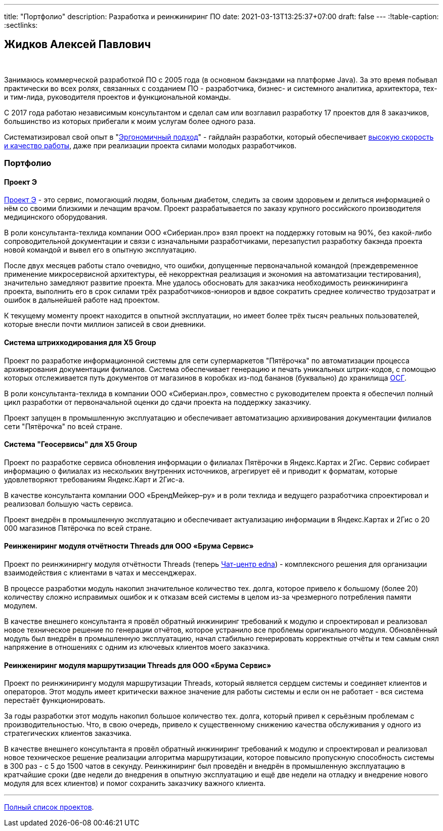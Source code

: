 ---
title: "Портфолио"
description: Разработка и реинжиниринг ПО
date: 2021-03-13T13:25:37+07:00
draft: false
---
:!table-caption:
:sectlinks:

== Жидков Алексей Павлович

{empty} +

Занимаюсь коммерческой разработкой ПО с 2005 года (в основном бакэндами на платформе Java).
За это время побывал практически во всех ролях, связанных с созданием ПО - разработчика, бизнес- и системного аналитика, архитектора, тех- и тим-лида, руководителя проектов и функциональной команды.

С 2017 года работаю независимым консультантом и сделал сам или возглавил разработку 17 проектов для 8 заказчиков, большинство из которых прибегали к моим услугам более одного раза.

Систематизировал свой опыт в "link:++{{< ref "ergo-approach/landing">}}++[Эргономичный подход]" - гайдлайн разработки, который обеспечивает link:++{{< ref "posts/23/07/project-e-results/">}}++[высокую скорость и качество работы], даже при реализации проекта силами молодых разработчиков.

=== Портфолио

==== Проект Э

link:++{{<ref "posts/23/09/project-e-part1">}}++[Проект Э] - это сервис, помогающий людям, больным диабетом, следить за своим здоровьем и делиться информацией о нём со своими близкими и лечащим врачом.
Проект разрабатывается по заказу крупного российского производителя медицинского оборудования.

В роли консультанта-техлида компании ООО «Сибериан.про» взял проект на поддержку готовым на 90%, без какой-либо сопроводительной документации и связи с изначальными разработчиками, перезапустил разработку бакэнда проекта новой командой и вывел его в опытную эксплуатацию.

После двух месяцев работы стало очевидно, что ошибки, допущенные первоначальной командой (преждевременное применение микросервисной архитектуры, её некорректная реализация и экономия на автоматизации тестирования), значительно замедляют развитие проекта.
Мне удалось обосновать для заказчика необходимость реинжиниринга проекта, выполнить его в срок силами трёх разработчиков-юниоров и вдвое сократить среднее количество трудозатрат и ошибок в дальнейшей работе над проектом.

К текущему моменту проект находится в опытной эксплуатации, но имеет более трёх тысяч реальных пользователей, которые внесли почти миллион записей в свои дневники.

==== Система штрихкодирования для X5 Group

Проект по разработке информационной системы для сети супермаркетов "Пятёрочка" по автоматизации процесса архивирования документации филиалов.
Система обеспечивает генерацию и печать уникальных штрих-кодов, с помощью которых отслеживается путь документов от магазинов в коробках из-под бананов (буквально) до хранилища https://www.osgrm.ru/[ОСГ].

В роли консультанта-техлида в компании ООО «Сибериан.про», совместно с руководителем проекта я обеспечил полный цикл разработки от первоначальной оценки до сдачи проекта на поддержку заказчику.

Проект запущен в промышленную эксплуатацию и обеспечивает автоматизацию архивирования документации филиалов сети "Пятёрочка" по всей стране.

==== Система "Геосервисы" для X5 Group

Проект по разработке сервиса обновления информации о филиалах Пятёрочки в Яндекс.Картах и 2Гис.
Сервис собирает информацию о филиалах из нескольких внутренних источников, агрегирует её и приводит к форматам, которые удовлетворяют требованиям Яндекс.Карт и 2Гис-а.

В качестве консультанта компании ООО «БрендМейкер–ру» и в роли техлида и ведущего разработчика спроектировал и реализовал большую часть сервиса.

Проект внедрён в промышленную эксплуатацию и обеспечивает актуализацию информации в Яндекс.Картах и 2Гис о 20 000 магазинов Пятёрочка по всей стране.

[#threads]
==== Реинжениринг модуля отчётности Threads для ООО «Брума Сервис»

Проект по реинжинирнгу модуля отчётности Threads (теперь https://edna.ru/chat-center/[Чат-центр edna]) - комплексного решения для организации взаимодействия с клиентами в чатах и мессенджерах.

В процессе разработки модуль накопил значительное количество тех. долга, которое привело к большому (более 20) количеству сложно исправимых ошибок и к отказам всей системы в целом из-за чрезмерного потребления памяти модулем.

В качестве внешнего консультанта я провёл обратный инжиниринг требований к модулю и спроектировал и реализовал новое техническое решение по генерации отчётов, которое устранило все проблемы оригинального модуля.
Обновлённый модуль был внедрён в промышленную эксплуатацию, начал стабильно генерировать корректные отчёты и тем самым снял напряжение в отношениях с одним из ключевых клиентов моего заказчика.

==== Реинжениринг модуля маршрутизации Threads для ООО «Брума Сервис»

Проект по реинжинирингу модуля маршрутизации Threads, который является сердцем системы и соединяет клиентов и операторов.
Этот модуль имеет критически важное значение для работы системы и если он не работает - вся система перестаёт функционировать.

За годы разработки этот модуль накопил большое количество тех. долга, который привел к серьёзным проблемам с производительностью.
Что, в свою очередь, привело к существенному снижению качества обслуживания у одного из стратегических клиентов заказчика.

В качестве внешнего консультанта я провёл обратный инжиниринг требований к модулю и спроектировал и реализовал новое техническое решение реализации алгоритма маршрутизации, которое повысило пропускную способность системы в 300 раз - с 5 до 1500 чатов в секунду.
Реинжиниринг был проведён и внедрён в промышленную эксплуатацию в кратчайшие сроки (две недели до внедрения в опытную эксплуатацию и ещё две недели на отладку и внедрение нового модуля для всех клиентов) и помог сохранить заказчику важного клиента.

---

link:++{{< ref "portfolio-full-list" >}}++[Полный список проектов].

